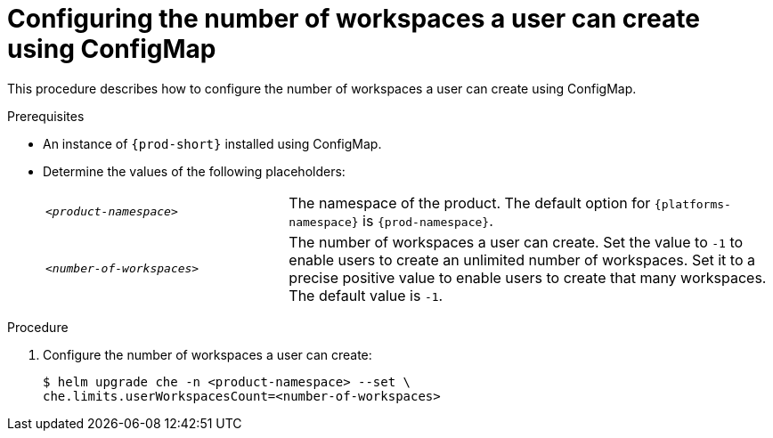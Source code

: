 [id="configuring-the-number-of-workspaces-a-user-can-create-using-configmap_{context}"]
= Configuring the number of workspaces a user can create using ConfigMap

This procedure describes how to configure the number of workspaces a user can create using ConfigMap. 

.Prerequisites
* An instance of `{prod-short}` installed using ConfigMap.
* Determine the values of the following placeholders:
+ 
[cols="1,2"]
|===
| `_<product-namespace>_`
| The namespace of the product. The default option for `{platforms-namespace}` is `{prod-namespace}`.

| `_<number-of-workspaces>_`
| The number of workspaces a user can create. Set the value to `-1` to enable users to create an unlimited number of workspaces. Set it to a precise positive value to enable users to create that many workspaces. The default value is `-1`.
|===

.Procedure
. Configure the number of workspaces a user can create:
+
[subs="+quotes,+attributes"]
----
$ helm upgrade che -n <product-namespace> --set \
che.limits.userWorkspacesCount=<number-of-workspaces>
----